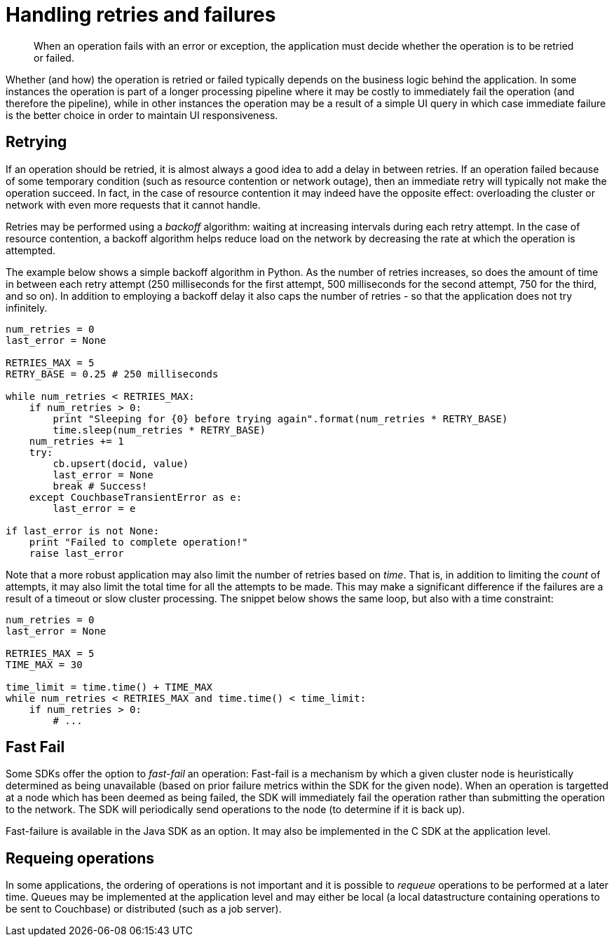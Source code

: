 = Handling retries and failures
:page-type: concept

[abstract]
When an operation fails with an error or exception, the application must decide whether the operation is to be retried or failed.

Whether (and how) the operation is retried or failed typically depends on the business logic behind the application.
In some instances the operation is part of a longer processing pipeline where it may be costly to immediately fail the operation (and therefore the pipeline), while in other instances the operation may be a result of a simple UI query in which case immediate failure is the better choice in order to maintain UI responsiveness.

== Retrying

If an operation should be retried, it is almost always a good idea to add a delay in between retries.
If an operation failed because of some temporary condition (such as resource contention or network outage), then an immediate retry will typically not make the operation succeed.
In fact, in the case of resource contention it may indeed have the opposite effect: overloading the cluster or network with even more requests that it cannot handle.

Retries may be performed using a _backoff_ algorithm: waiting at increasing intervals during each retry attempt.
In the case of resource contention, a backoff algorithm helps reduce load on the network by decreasing the rate at which the operation is attempted.

The example below shows a simple backoff algorithm in Python.
As the number of retries increases, so does the amount of time in between each retry attempt (250 milliseconds for the first attempt, 500 milliseconds for the second attempt, 750 for the third, and so on).
In addition to employing a backoff delay it also caps the number of retries - so that the application does not try infinitely.

----
num_retries = 0
last_error = None

RETRIES_MAX = 5
RETRY_BASE = 0.25 # 250 milliseconds

while num_retries < RETRIES_MAX:
    if num_retries > 0:
        print "Sleeping for {0} before trying again".format(num_retries * RETRY_BASE)
        time.sleep(num_retries * RETRY_BASE)
    num_retries += 1
    try:
        cb.upsert(docid, value)
        last_error = None
        break # Success!
    except CouchbaseTransientError as e:
        last_error = e

if last_error is not None:
    print "Failed to complete operation!"
    raise last_error
----

Note that a more robust application may also limit the number of retries based on _time_.
That is, in addition to limiting the _count_ of attempts, it may also limit the total time for all the attempts to be made.
This may make a significant difference if the failures are a result of a timeout or slow cluster processing.
The snippet below shows the same loop, but also with a time constraint:

----
num_retries = 0
last_error = None

RETRIES_MAX = 5
TIME_MAX = 30

time_limit = time.time() + TIME_MAX
while num_retries < RETRIES_MAX and time.time() < time_limit:
    if num_retries > 0:
        # ...
----

== Fast Fail

Some SDKs offer the option to _fast-fail_ an operation: Fast-fail is a mechanism by which a given cluster node is heuristically determined as being unavailable (based on prior failure metrics within the SDK for the given node).
When an operation is targetted at a node which has been deemed as being failed, the SDK will immediately fail the operation rather than submitting the operation to the network.
The SDK will periodically send operations to the node (to determine if it is back up).

Fast-failure is available in the Java SDK as an option.
It may also be implemented in the C SDK at the application level.

== Requeing operations

In some applications, the ordering of operations is not important and it is possible to _requeue_ operations to be performed at a later time.
Queues may be implemented at the application level and may either be local (a local datastructure containing operations to be sent to Couchbase) or distributed (such as a job server).
